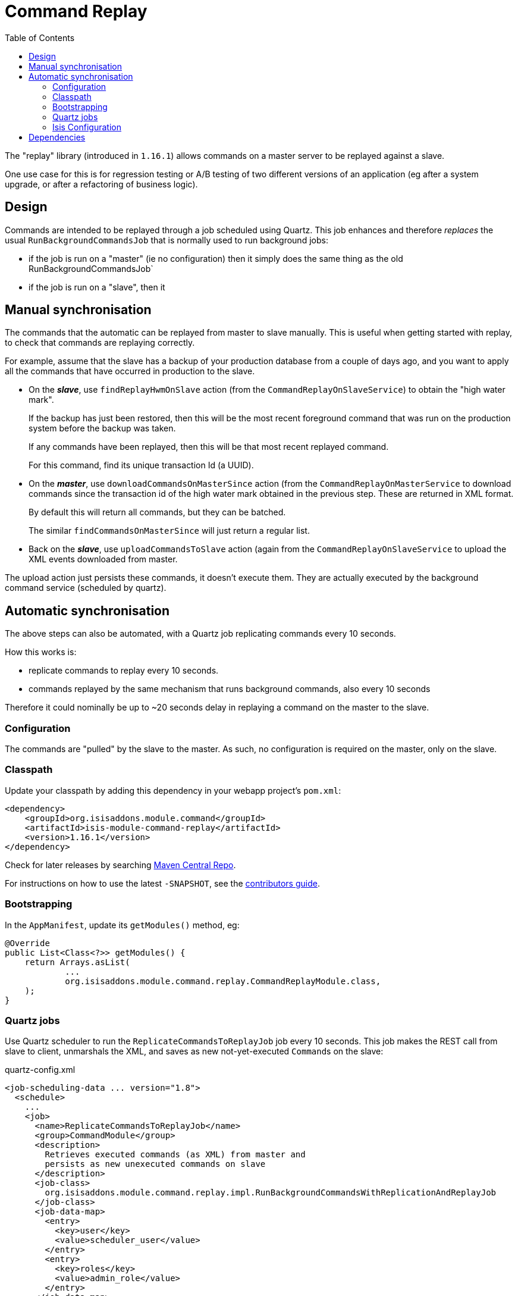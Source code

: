 [[spi-command]]
= Command Replay
:_basedir: ../../../
:_imagesdir: images/
:generate_pdf:
:toc:

The "replay" library (introduced in `1.16.1`) allows commands on a master server to be replayed against a slave.

One use case for this is for regression testing or A/B testing of two different versions of an application (eg after a system upgrade, or after a refactoring of business logic).


== Design

Commands are intended to be replayed through a job scheduled using Quartz.
This job enhances and therefore _replaces_ the usual `RunBackgroundCommandsJob` that is normally used to run background jobs:

* if the job is run on a "master" (ie no configuration) then it simply does the same thing as the old RunBackgroundCommandsJob`

* if the job is run on a "slave", then it




== Manual synchronisation

The commands that the automatic can be replayed from master to slave manually.
This is useful when getting started with replay, to check that commands are replaying correctly.

For example, assume that the slave has a backup of your production database from a couple of days ago, and you want to apply all the commands that have occurred in production to the slave.

* On the *_slave_*, use `findReplayHwmOnSlave` action (from the `CommandReplayOnSlaveService`) to obtain the "high water mark".

+
If the backup has just been restored, then this will be the most recent foreground command that was run on the production system before the backup was taken.

+
If any commands have been replayed, then this will be that most recent replayed command.

+
For this command, find its unique transaction Id (a UUID).

* On the *_master_*, use `downloadCommandsOnMasterSince` action (from the `CommandReplayOnMasterService` to download commands since the transaction id of the high water mark obtained in the previous step.
These are returned in XML format.

+
By default this will return all commands, but they can be batched.

+
The similar `findCommandsOnMasterSince` will just return a regular list.

* Back on the *_slave_*, use `uploadCommandsToSlave` action (again from the `CommandReplayOnSlaveService` to upload the XML events downloaded from master.

The upload action just persists these commands, it doesn't execute them.
They are actually executed by the background command service (scheduled by quartz).


== Automatic synchronisation

The above steps can also be automated, with a Quartz job replicating commands every 10 seconds.

How this works is:

* replicate commands to replay every 10 seconds.
* commands replayed by the same mechanism that runs background commands, also every 10 seconds

Therefore it could nominally be up to ~20 seconds delay in replaying a command on the master to the slave.


=== Configuration

The commands are "pulled" by the slave to the master.
As such, no configuration is required on the master, only on the slave.

=== Classpath

Update your classpath by adding this dependency in your webapp project's `pom.xml`:

[source,xml]
----
<dependency>
    <groupId>org.isisaddons.module.command</groupId>
    <artifactId>isis-module-command-replay</artifactId>
    <version>1.16.1</version>
</dependency>
----

Check for later releases by searching http://search.maven.org/#search|ga|1|isis-module-command-replay[Maven Central Repo].

For instructions on how to use the latest `-SNAPSHOT`, see the xref:../../../pages/contributors-guide/contributors-guide.adoc#[contributors guide].



=== Bootstrapping

In the `AppManifest`, update its `getModules()` method, eg:

[source,java]
----
@Override
public List<Class<?>> getModules() {
    return Arrays.asList(
            ...
            org.isisaddons.module.command.replay.CommandReplayModule.class,
    );
}
----


=== Quartz jobs

Use Quartz scheduler to run the `ReplicateCommandsToReplayJob` job every 10 seconds.
This job makes the REST call from slave to client, unmarshals the XML, and saves as new not-yet-executed ``Command``s on the slave:

[source,xml]
.quartz-config.xml
----
<job-scheduling-data ... version="1.8">
  <schedule>
    ...
    <job>
      <name>ReplicateCommandsToReplayJob</name>
      <group>CommandModule</group>
      <description>
        Retrieves executed commands (as XML) from master and
        persists as new unexecuted commands on slave
      </description>
      <job-class>
        org.isisaddons.module.command.replay.impl.RunBackgroundCommandsWithReplicationAndReplayJob
      </job-class>
      <job-data-map>
        <entry>
          <key>user</key>
          <value>scheduler_user</value>
        </entry>
        <entry>
          <key>roles</key>
          <value>admin_role</value>
        </entry>
      </job-data-map>
    </job>
    <trigger>
      <cron>
        <name>ReplicateCommandsToReplayJobEvery10Seconds</name>
        <job-name>ReplicateCommandsToReplayJob</job-name>
        <job-group>DomainApp</job-group>
        <cron-expression>3/10 * * * * ?</cron-expression>
      </cron>
    </trigger>
    ...
  </schedule>
</job-scheduling-data>
----

A further job is required to actually run the replicated commands, also run every 10 seconds:

[source,xml]
.quartz-config.xml
----
<job-scheduling-data ... version="1.8">
  <schedule>
    ...
    <job>
      <name>RunReplicatedCommandsJob</name>
      <group>CommandModule</group>
      <description>Runs all replicated commands (if not blocked)</description>
      <job-class>
        org.isisaddons.module.command.replay.impl.RunReplayableCommandsJob
      </job-class>
      <job-data-map>
        <entry>
        <key>user</key>
        <value>scheduler_user</value>
        </entry>
        <entry>
        <key>roles</key>
        <value>admin_role</value>
        </entry>
      </job-data-map>
    </job>
    <trigger>
      <cron>
        <name>RunReplicatedJobsEvery10Seconds</name>
        <job-name>RunReplicatedCommandsJob</job-name>
        <job-group>CommandModule</job-group>
        <cron-expression>7/10 * * * * ?</cron-expression>
      </cron>
    </trigger>
    ...
  </schedule>
</job-scheduling-data>
----

This is very similar to the job for running background commands, finding all commands to be replayed and executing them in turn until are are completed.
However, it will "fail-fast":

* if an attempt to run a replicated command fails, then the job will break out of its loop of commands to run, and not run any further commands

* when Quartz scheduler executes the job 10 seconds later, then the repository query to find replayable commands will return none because it will detect the failed command.

The administrator can "unblock" the replication in one of two ways, either:

* by ``retry()``ing the replayable command so that it will be replayed again.
This action removes the evidence of the previous atteempt (`startedAt`, `completedAt`, `exception`) so that the picked up the next time the job runs; or

* by ``exclude()``ing the replayable command.
This changes its state so that it ignored and the job resumes on the next command found.

Note that the first job, `ReplicateCommandsToReplayJob`, will continue to retrieve ``Command``s from the master _even if_ the second job, `RunReplicatedJobs`, has hit an exception.


=== Isis Configuration

The slave uses the master Restful Objects REST API (it invokes the same `downloadCommandsOnMasterSince` action as discussed above).
This requires the following configuration properties to be set:

[source,ini]
----
isis.command.replay.master.baseUrl=http://localhost:8080/restful
isis.command.replay.master.user=sven
isis.command.replay.master.password=pass
----

Adjust as necessary.

The following can also be set, but have defaults:

[source,ini]
----
isis.command.replay.slave.maxNumberBatches=5    // <1>
isis.command.replay.slave.batchSize=10          // <2>
----
<1> the number of time the slave will loop obtaining batches
<2> the number of commands the slave will request in each batch

The defaults are as shown, meaning that the slave will copy over no more than 50 commands every 10 seconds (assuming that the replicate job is scheduled to run every 10 seconds).




== Dependencies

Maven can report modules dependencies using:

[source,bash]
----
mvn dependency:list -o -pl modules/spi/command/replay -D excludeTransitive=true
----

which, excluding Apache Isis itself, returns these compile/runtime dependencies on other modules in the Incode platform:

[source,bash]
----
org.incode.module.jaxrsclient:incode-module-jaxrsclient-dom
org.isisaddons.module.quartz:isis-module-quartz-dom
----

For further details on these dependencies, see:

* xref:../../lib/lib-jaxrsclient.adoc#[JAX-RS Client library]
* xref:../../ext/ext-quartz.adoc#[Quartz extension]

